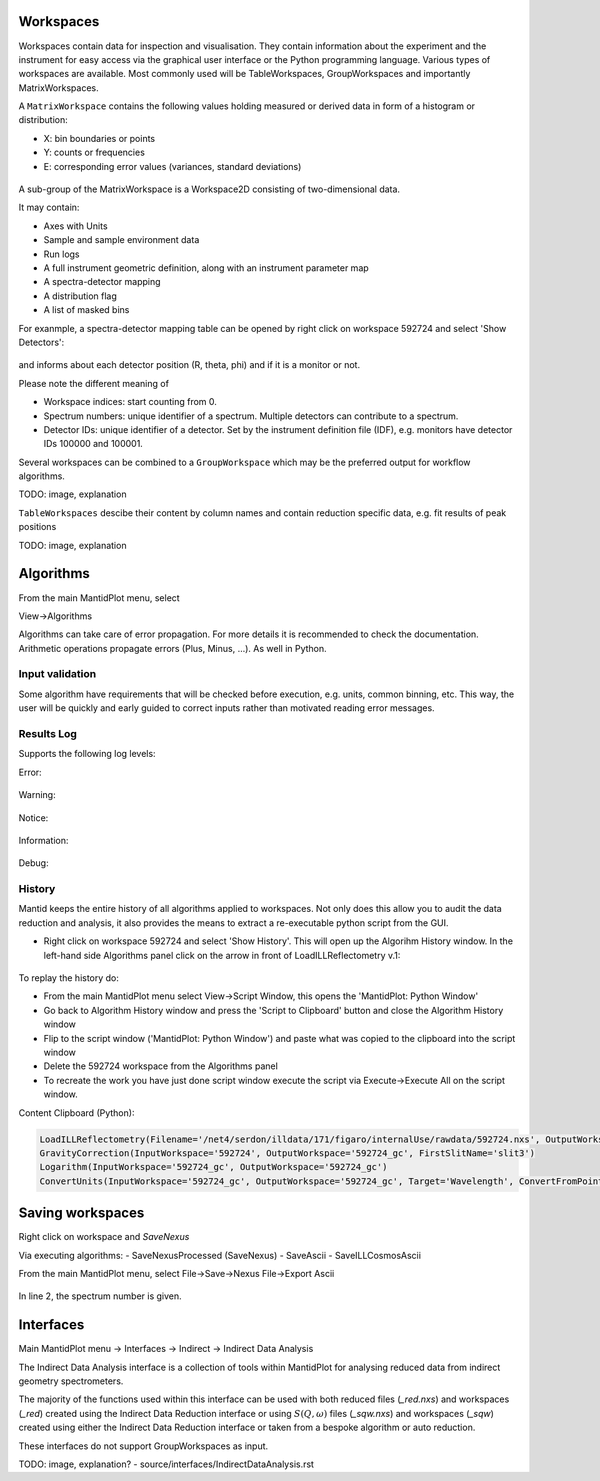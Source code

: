 .. _Workspaces:

==========
Workspaces
==========

Workspaces contain data for inspection and visualisation.
They contain information about the experiment and the instrument for easy access via the graphical user interface or the Python programming language.
Various types of workspaces are available. Most commonly used will be TableWorkspaces, GroupWorkspaces and importantly MatrixWorkspaces.

A :literal:`MatrixWorkspace` contains the following values holding measured or derived data in form of a histogram or distribution:

- X: bin boundaries or points
- Y: counts or frequencies
- E: corresponding error values (variances, standard deviations)

.. figure:: /images/Workspaces1.png
   :align: center

A sub-group of the MatrixWorkspace is a Workspace2D consisting of two-dimensional data.

It may contain:

- Axes with Units
- Sample and sample environment data
- Run logs
- A full instrument geometric definition, along with an instrument parameter map
- A spectra-detector mapping
- A distribution flag
- A list of masked bins

For exanmple, a spectra-detector mapping table can be opened by right click on workspace 592724 and select 'Show Detectors':

.. figure:: /images/Workspaces3.png
   :align: center

and informs about each detector position (R, theta, phi) and if it is a monitor or not.

Please note the different meaning of

- Workspace indices: start counting from 0.
- Spectrum numbers: unique identifier of a spectrum. Multiple detectors can contribute to a spectrum.
- Detector IDs: unique identifier of a detector. Set by the instrument definition file (IDF), e.g. monitors have detector IDs 100000 and 100001.

Several workspaces can be combined to a :literal:`GroupWorkspace` which may be the preferred output for workflow algorithms.

TODO: image, explanation

:literal:`TableWorkspaces` descibe their content by column names and contain reduction specific data, e.g. fit results of peak positions

TODO: image, explanation

==========
Algorithms
==========

From the main MantidPlot menu, select

View->Algorithms

Algorithms can take care of error propagation. For more details it is recommended to check the documentation. Arithmetic operations propagate errors (Plus, Minus, ...). As well in Python.

Input validation
----------------

Some algorithm have requirements that will be checked before execution, e.g. units, common binning, etc.
This way, the user will be quickly and early guided to correct inputs rather than motivated reading error messages.

Results Log
-----------

Supports the following log levels:

Error:

.. figure:: /images/Algorithms7.png
   :align: center

Warning:

.. figure:: /images/Algorithms6.png
   :align: center

Notice:

.. figure:: /images/Algorithms5.png
   :align: center

Information:

.. figure:: /images/Algorithms3.png
   :align: center

Debug:

.. figure:: /images/Algorithms2.png
   :align: center

History
-------

Mantid keeps the entire history of all algorithms applied to workspaces. Not only does this allow you to audit the data reduction and analysis, it also provides the means to extract a re-executable python script from the GUI.

- Right click on workspace 592724 and select 'Show History'. This will open up the Algorihm History window. In the left-hand side Algorithms panel click on the arrow in front of LoadILLReflectometry v.1:

.. figure:: /images/History1.png
   :align: center

To replay the history do:

- From the main MantidPlot menu select View->Script Window, this opens the 'MantidPlot: Python Window'
- Go back to Algorithm History window and press the 'Script to Clipboard' button and close the Algorithm History window
- Flip to the script window ('MantidPlot: Python Window') and paste what was copied to the clipboard into the script window
- Delete the 592724 workspace from the Algorithms panel
- To recreate the work you have just done script window execute the script via Execute->Execute All on the script window.

Content Clipboard (Python):

.. code-block:: python

   LoadILLReflectometry(Filename='/net4/serdon/illdata/171/figaro/internalUse/rawdata/592724.nxs', OutputWorkspace='592724', XUnit='TimeOfFlight')
   GravityCorrection(InputWorkspace='592724', OutputWorkspace='592724_gc', FirstSlitName='slit3')
   Logarithm(InputWorkspace='592724_gc', OutputWorkspace='592724_gc')
   ConvertUnits(InputWorkspace='592724_gc', OutputWorkspace='592724_gc', Target='Wavelength', ConvertFromPointData=False)

=================
Saving workspaces
=================

Right click on workspace and `SaveNexus`

Via executing algorithms:
- SaveNexusProcessed (SaveNexus)
- SaveAscii
- SaveILLCosmosAscii

From the main MantidPlot menu, select
File->Save->Nexus
File->Export Ascii

.. figure:: /images/Saving1.png
   :align: center

In line 2, the spectrum number is given.

==========
Interfaces
==========

Main MantidPlot menu -> Interfaces -> Indirect -> Indirect Data Analysis

The Indirect Data Analysis interface is a collection of tools within MantidPlot
for analysing reduced data from indirect geometry spectrometers.

The majority of the functions used within this interface can be used with both
reduced files (*_red.nxs*) and workspaces (*_red*) created using the Indirect Data
Reduction interface or using :math:`S(Q, \omega)` files (*_sqw.nxs*) and
workspaces (*_sqw*) created using either the Indirect Data Reduction interface or
taken from a bespoke algorithm or auto reduction.

These interfaces do not support GroupWorkspaces as input.

TODO: image, explanation? - source/interfaces/IndirectDataAnalysis.rst

